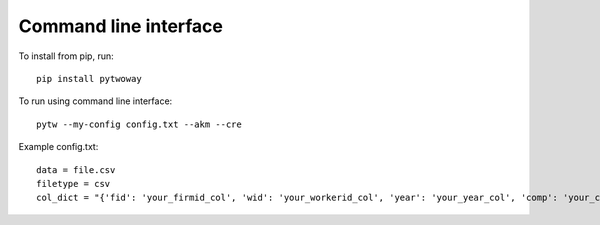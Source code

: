 Command line interface 
======================

To install from pip, run::

  pip install pytwoway

To run using command line interface::

  pytw --my-config config.txt --akm --cre

Example config.txt::

    data = file.csv
    filetype = csv
    col_dict = "{'fid': 'your_firmid_col', 'wid': 'your_workerid_col', 'year': 'your_year_col', 'comp': 'your_compensation_col'}"
